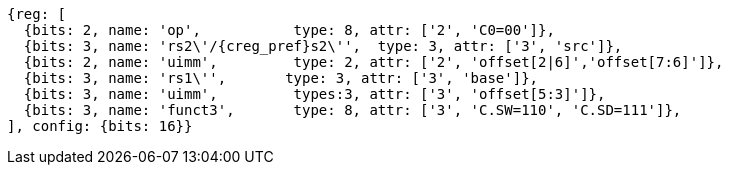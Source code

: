 //## 16.X Load and Store Instructions
//### c-cs-format-ls

[wavedrom, ,svg]
....
{reg: [
  {bits: 2, name: 'op',           type: 8, attr: ['2', 'C0=00']},
  {bits: 3, name: 'rs2\'/{creg_pref}s2\'',  type: 3, attr: ['3', 'src']},
  {bits: 2, name: 'uimm',         type: 2, attr: ['2', 'offset[2|6]','offset[7:6]']},
  {bits: 3, name: 'rs1\'',       type: 3, attr: ['3', 'base']},
  {bits: 3, name: 'uimm',         types:3, attr: ['3', 'offset[5:3]']},
  {bits: 3, name: 'funct3',       type: 8, attr: ['3', 'C.SW=110', 'C.SD=111']},
], config: {bits: 16}}
....
